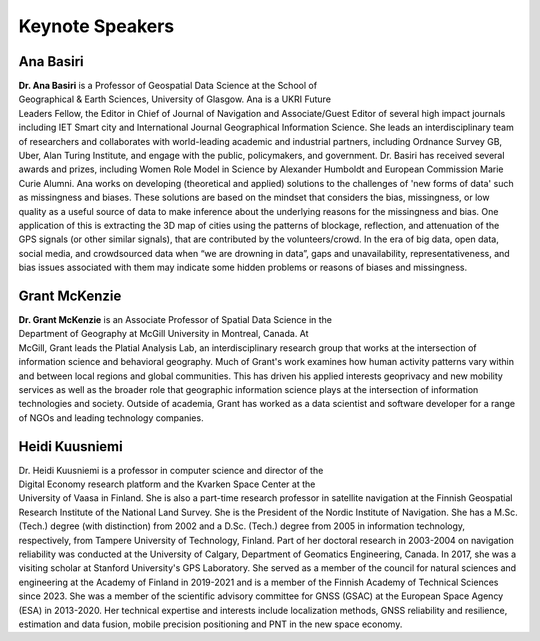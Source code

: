Keynote Speakers
================

.. grid:: 1 3 3 3
    :gutter: 2

    .. grid-item-card:: Ana Basiri, University of Glasgow
         :link: keynote_speakers.html

         Test.

    .. grid-item-card:: Grant McKenzie, McGill University
        :link: keynote_speakers.html

        Test.

    .. grid-item-card:: Heidi Kuusniemi, University of Vaasa
         :link: keynote_speakers.html

         Test.


Ana Basiri
----------

.. figure:: ../img/Ana_Basiri.jpg
   :figwidth: 30%
   :align: right


**Dr. Ana Basiri** is a Professor of Geospatial Data Science at the School of Geographical & Earth Sciences, University of Glasgow. Ana is a UKRI Future Leaders Fellow,
the Editor in Chief of Journal of Navigation and Associate/Guest Editor of several high impact journals including IET Smart city and International Journal Geographical Information Science.
She leads an interdisciplinary team of researchers and collaborates with world-leading academic and industrial partners, including Ordnance Survey GB, Uber, Alan Turing Institute,
and engage with the public, policymakers, and government. Dr. Basiri has received several awards and prizes, including Women Role Model in Science by Alexander Humboldt and European
Commission Marie Curie Alumni. Ana works on developing (theoretical and applied) solutions to the challenges of 'new forms of data' such as missingness and biases.
These solutions are based on the mindset that considers the bias, missingness, or low quality as a useful source of data to make inference about the
underlying reasons for the missingness and bias. One application of this is extracting the 3D map of cities using the patterns of blockage, reflection,
and attenuation of the GPS signals (or other similar signals), that are contributed by the volunteers/crowd. In the era of big data, open data, social media, and
crowdsourced data when “we are drowning in data”, gaps and unavailability, representativeness, and bias issues associated with them may indicate some hidden problems
or reasons of biases and missingness.

Grant McKenzie
--------------

.. figure:: ../img/Grant_McKenzie.jpg
   :figwidth: 30%
   :align: right


**Dr. Grant McKenzie** is an Associate Professor of Spatial Data Science in the Department of Geography at McGill University in Montreal, Canada. At McGill, Grant leads the
Platial Analysis Lab, an interdisciplinary research group that works at the intersection of information science and behavioral geography. Much of Grant's work examines
how human activity patterns vary within and between local regions and global communities. This has driven his applied interests geoprivacy and new mobility services as well as
the broader role that geographic information science plays at the intersection of information technologies and society. Outside of academia, Grant has worked as a data scientist
and software developer for a range of NGOs and leading technology companies.

Heidi Kuusniemi
---------------

.. figure:: ../img/Heidi_Kuusniemi.jpg
   :figwidth: 30%
   :align: right


Dr. Heidi Kuusniemi is a professor in computer science and director of the Digital Economy research platform and the Kvarken Space Center at the University of Vaasa in Finland.
She is also a part-time research professor in satellite navigation at the Finnish Geospatial Research Institute of the National Land Survey. She is the President of the Nordic
Institute of Navigation. She has a M.Sc. (Tech.) degree (with distinction) from 2002 and a D.Sc. (Tech.) degree from 2005 in information technology, respectively,
from Tampere University of Technology, Finland. Part of her doctoral research in 2003-2004 on navigation reliability was conducted at the University of Calgary,
Department of Geomatics Engineering, Canada. In 2017, she was a visiting scholar at Stanford University's GPS Laboratory. She served as a member of the council for natural
sciences and engineering at the Academy of Finland in 2019-2021 and is a member of the Finnish Academy of Technical Sciences since 2023. She was a member of the scientific
advisory committee for GNSS (GSAC) at the European Space Agency (ESA) in 2013-2020. Her technical expertise and interests include localization methods, GNSS reliability and
resilience, estimation and data fusion, mobile precision positioning and PNT in the new space economy.